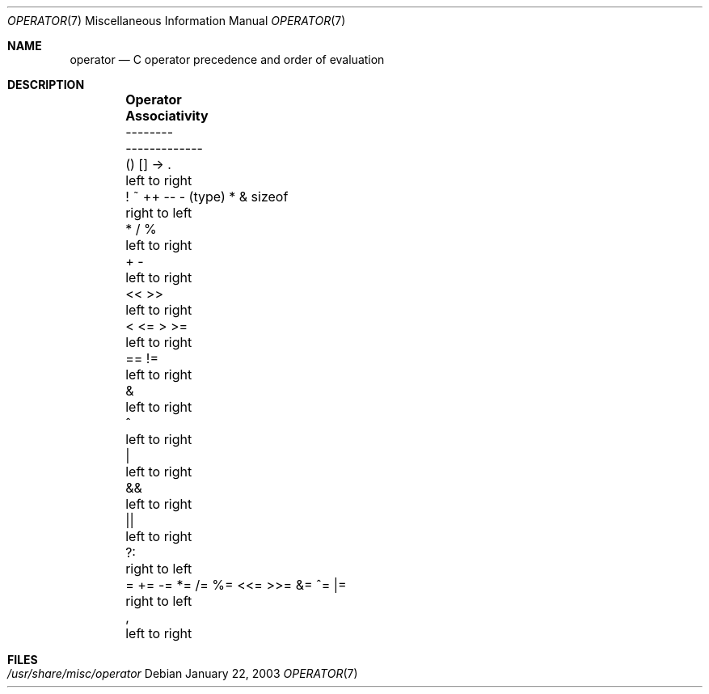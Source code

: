 .\" Copyright (c) 1989, 1990, 1993
.\"	The Regents of the University of California.  All rights reserved.
.\"
.\" Redistribution and use in source and binary forms, with or without
.\" modification, are permitted provided that the following conditions
.\" are met:
.\" 1. Redistributions of source code must retain the above copyright
.\"    notice, this list of conditions and the following disclaimer.
.\" 2. Redistributions in binary form must reproduce the above copyright
.\"    notice, this list of conditions and the following disclaimer in the
.\"    documentation and/or other materials provided with the distribution.
.\" 3. All advertising materials mentioning features or use of this software
.\"    must display the following acknowledgement:
.\"	This product includes software developed by the University of
.\"	California, Berkeley and its contributors.
.\" 4. Neither the name of the University nor the names of its contributors
.\"    may be used to endorse or promote products derived from this software
.\"    without specific prior written permission.
.\"
.\" THIS SOFTWARE IS PROVIDED BY THE REGENTS AND CONTRIBUTORS ``AS IS'' AND
.\" ANY EXPRESS OR IMPLIED WARRANTIES, INCLUDING, BUT NOT LIMITED TO, THE
.\" IMPLIED WARRANTIES OF MERCHANTABILITY AND FITNESS FOR A PARTICULAR PURPOSE
.\" ARE DISCLAIMED.  IN NO EVENT SHALL THE REGENTS OR CONTRIBUTORS BE LIABLE
.\" FOR ANY DIRECT, INDIRECT, INCIDENTAL, SPECIAL, EXEMPLARY, OR CONSEQUENTIAL
.\" DAMAGES (INCLUDING, BUT NOT LIMITED TO, PROCUREMENT OF SUBSTITUTE GOODS
.\" OR SERVICES; LOSS OF USE, DATA, OR PROFITS; OR BUSINESS INTERRUPTION)
.\" HOWEVER CAUSED AND ON ANY THEORY OF LIABILITY, WHETHER IN CONTRACT, STRICT
.\" LIABILITY, OR TORT (INCLUDING NEGLIGENCE OR OTHERWISE) ARISING IN ANY WAY
.\" OUT OF THE USE OF THIS SOFTWARE, EVEN IF ADVISED OF THE POSSIBILITY OF
.\" SUCH DAMAGE.
.\"
.\"	@(#)operator.7	8.1 (Berkeley) 6/9/93
.\" $FreeBSD: src/share/man/man7/operator.7,v 1.6.30.1 2008/11/25 02:59:29 kensmith Exp $
.\"
.Dd January 22, 2003
.Dt OPERATOR 7
.Os
.Sh NAME
.Nm operator
.Nd C operator precedence and order of evaluation
.Sh DESCRIPTION
.Bd -ragged -offset indent -compact
.Bl -column "= += -= *= /= %= <<= >>= &= ^= |="
.It Sy "Operator	Associativity"
.It "--------	-------------"
.It "() [] -> .	left to right"
.It "! ~ ++ -- - (type) * & sizeof	right to left"
.It "* / %	left to right"
.It "+ -	left to right"
.It "<< >>	left to right"
.It "< <= > >=	left to right"
.It "== !=	left to right"
.It "&	left to right"
.It "^	left to right"
.It "|	left to right"
.It "&&	left to right"
.It "||	left to right"
.It "?:	right to left"
.It "= += -= *= /= %= <<= >>= &= ^= |=	right to left"
.It ",	left to right"
.El
.Ed
.Sh FILES
.Bl -tag -width /usr/share/misc/operator -compact
.It Pa /usr/share/misc/operator
.El
